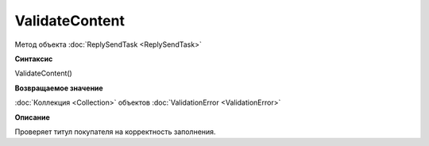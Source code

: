 ﻿ValidateContent 
===============================

Метод объекта :doc:`ReplySendTask <ReplySendTask>`

**Синтаксис**


ValidateContent()

**Возвращаемое значение**


:doc:`Коллекция <Collection>` объектов :doc:`ValidationError <ValidationError>`

**Описание**


Проверяет титул покупателя на корректность заполнения.
